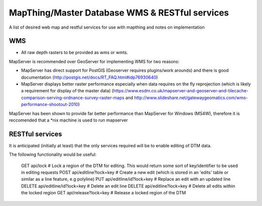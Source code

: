 MapThing/Master Database WMS & RESTful services
====================================================

A list of desired web map and restful services for use with mapthing and notes on implementation


WMS
------

- All raw depth rasters to be provided as wms or wmts.

MapServer is recommended over GeoServer for implementing WMS for two reasons:

- MapServer has direct support for PostGIS (Geoserver requires plugins/work arounds) and there is good documentation (http://postgis.net/docs/RT_FAQ.html#idp76930640)
- MapServer displays better raster performance especially when data requires on the fly reprojection (which is likely a requirement for display of the master data) (https://www.esdm.co.uk/mapserver-and-geoserver-and-tilecache-comparison-serving-ordnance-survey-raster-maps and http://www.slideshare.net/gatewaygeomatics.com/wms-performance-shootout-2010)

MapServer has been shown to provide far better performance than MapServer for Windows (MS4W), therefore it is reccomended that a *nix machine is used to run mapserver



RESTful services
-------------------

It is anticipated (initially at least) that the only services required will be to enable editing of DTM data. 

The following functionality would be useful:


    GET api/lock  # Lock a region of the DTM for editing. This would return some sort of key/identifier to be used in editing requests
    POST api/editline?lock=key # Create a new edit (which is stored in an 'edits' table or similar as a line feature, e.g polyline)
    PUT api/editline/id?lock=key # Replace an edit with an updated line
    DELETE api/editline/id?lock=key # Delete an edit line
    DELETE api/editline?lock=key # Delete all edits within the locked region
    GET api/release?lock=key # Release a locked region of the DTM
    